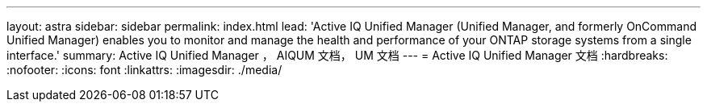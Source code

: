 ---
layout: astra 
sidebar: sidebar 
permalink: index.html 
lead: 'Active IQ Unified Manager (Unified Manager, and formerly OnCommand Unified Manager) enables you to monitor and manage the health and performance of your ONTAP storage systems from a single interface.' 
summary: Active IQ Unified Manager ， AIQUM 文档， UM 文档 
---
= Active IQ Unified Manager 文档
:hardbreaks:
:nofooter: 
:icons: font
:linkattrs: 
:imagesdir: ./media/


